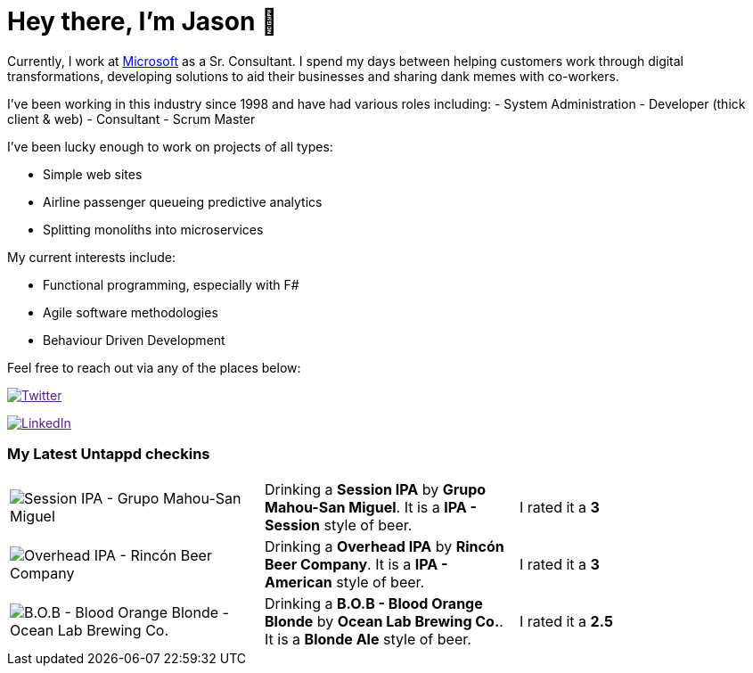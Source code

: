 ﻿# Hey there, I'm Jason 👋

Currently, I work at https://microsoft.com[Microsoft] as a Sr. Consultant. I spend my days between helping customers work through digital transformations, developing solutions to aid their businesses and sharing dank memes with co-workers. 

I've been working in this industry since 1998 and have had various roles including: 
- System Administration
- Developer (thick client & web)
- Consultant
- Scrum Master

I've been lucky enough to work on projects of all types:

- Simple web sites
- Airline passenger queueing predictive analytics
- Splitting monoliths into microservices

My current interests include:

- Functional programming, especially with F#
- Agile software methodologies
- Behaviour Driven Development

Feel free to reach out via any of the places below:

image:https://img.shields.io/twitter/follow/jtucker?style=flat-square&color=blue["Twitter",link="https://twitter.com/jtucker]

image:https://img.shields.io/badge/LinkedIn-Let's%20Connect-blue["LinkedIn",link="https://linkedin.com/in/jatucke]

### My Latest Untappd checkins

|====
// untappd beer
| image:https://untappd.akamaized.net/photos/2022_04_14/e1a503605a71f26e6929430d94a5dcac_200x200.jpg[Session IPA - Grupo Mahou-San Miguel] | Drinking a *Session IPA* by *Grupo Mahou-San Miguel*. It is a *IPA - Session* style of beer. | I rated it a *3*
| image:https://untappd.akamaized.net/photos/2022_04_13/b06478f7b3fdd0c5d8b0fc7763b275dc_200x200.jpg[Overhead IPA - Rincón Beer Company] | Drinking a *Overhead IPA* by *Rincón Beer Company*. It is a *IPA - American* style of beer. | I rated it a *3*
| image:https://untappd.akamaized.net/photos/2022_04_13/66aa324ff5b1a3000836508ae325e7a2_200x200.jpg[B.O.B - Blood Orange Blonde - Ocean Lab Brewing Co.] | Drinking a *B.O.B - Blood Orange Blonde* by *Ocean Lab Brewing Co.*. It is a *Blonde Ale* style of beer. | I rated it a *2.5*
// untappd end